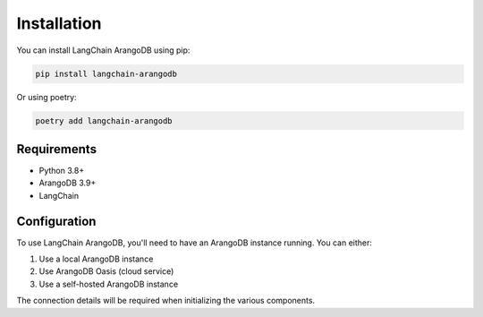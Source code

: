 Installation
============

You can install LangChain ArangoDB using pip:

.. code-block:: bash

    pip install langchain-arangodb

Or using poetry:

.. code-block:: bash

    poetry add langchain-arangodb

Requirements
-----------

- Python 3.8+
- ArangoDB 3.9+
- LangChain

Configuration
------------

To use LangChain ArangoDB, you'll need to have an ArangoDB instance running. You can either:

1. Use a local ArangoDB instance
2. Use ArangoDB Oasis (cloud service)
3. Use a self-hosted ArangoDB instance

The connection details will be required when initializing the various components. 